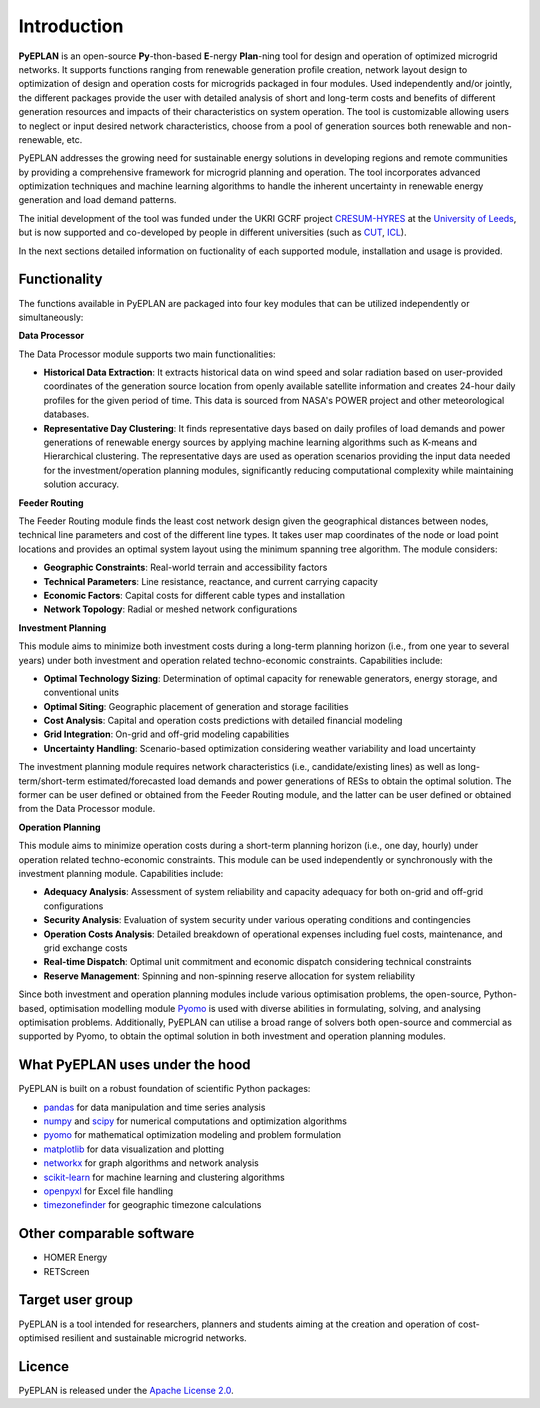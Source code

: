 ##########################################
 Introduction
##########################################

**PyEPLAN** is an open-source **Py**-thon-based **E**-nergy **Plan**-ning tool for design and operation of optimized microgrid networks. It supports functions ranging from renewable generation profile creation, network layout design to optimization of design and operation costs for microgrids packaged in four modules. Used independently and/or jointly, the different packages provide the user with detailed analysis of short and long-term costs and benefits of different generation resources and impacts of their characteristics on system operation. The tool is customizable allowing users to neglect or input desired network characteristics, choose from a pool of generation sources both renewable and non-renewable, etc.

PyEPLAN addresses the growing need for sustainable energy solutions in developing regions and remote communities by providing a comprehensive framework for microgrid planning and operation. The tool incorporates advanced optimization techniques and machine learning algorithms to handle the inherent uncertainty in renewable energy generation and load demand patterns.

The initial development of the tool was funded under the UKRI GCRF project `CRESUM-HYRES <https://cera.leeds.ac.uk/cresum-hyres/>`_ at the `University of Leeds <https://leeds.ac.uk/>`_, but is now supported and co-developed by people in different universities (such as `CUT <https://sps.cut.ac.cy>`_, `ICL <https://www.imperial.ac.uk/>`_).

In the next sections detailed information on fuctionality of each supported module, installation and usage is provided.


     

Functionality
=============

The functions available in PyEPLAN are packaged into four key modules that can be utilized independently or simultaneously:

.. image:: PyEPLAN_architecture.png

**Data Processor**

The Data Processor module supports two main functionalities:

* **Historical Data Extraction**: It extracts historical data on wind speed and solar radiation based on user-provided coordinates of the generation source location from openly available satellite information and creates 24-hour daily profiles for the given period of time. This data is sourced from NASA's POWER project and other meteorological databases.

* **Representative Day Clustering**: It finds representative days based on daily profiles of load demands and power generations of renewable energy sources by applying machine learning algorithms such as K-means and Hierarchical clustering. The representative days are used as operation scenarios providing the input data needed for the investment/operation planning modules, significantly reducing computational complexity while maintaining solution accuracy.

**Feeder Routing**

The Feeder Routing module finds the least cost network design given the geographical distances between nodes, technical line parameters and cost of the different line types. It takes user map coordinates of the node or load point locations and provides an optimal system layout using the minimum spanning tree algorithm. The module considers:

* **Geographic Constraints**: Real-world terrain and accessibility factors
* **Technical Parameters**: Line resistance, reactance, and current carrying capacity
* **Economic Factors**: Capital costs for different cable types and installation
* **Network Topology**: Radial or meshed network configurations

**Investment Planning**

This module aims to minimize both investment costs during a long-term planning horizon (i.e., from one year to several years) under both investment and operation related techno-economic constraints. Capabilities include:

* **Optimal Technology Sizing**: Determination of optimal capacity for renewable generators, energy storage, and conventional units
* **Optimal Siting**: Geographic placement of generation and storage facilities
* **Cost Analysis**: Capital and operation costs predictions with detailed financial modeling
* **Grid Integration**: On-grid and off-grid modeling capabilities
* **Uncertainty Handling**: Scenario-based optimization considering weather variability and load uncertainty

The investment planning module requires network characteristics (i.e., candidate/existing lines) as well as long-term/short-term estimated/forecasted load demands and power generations of RESs to obtain the optimal solution. The former can be user defined or obtained from the Feeder Routing module, and the latter can be user defined or obtained from the Data Processor module.

**Operation Planning**

This module aims to minimize operation costs during a short-term planning horizon (i.e., one day, hourly) under operation related techno-economic constraints. This module can be used independently or synchronously with the investment planning module. Capabilities include:

* **Adequacy Analysis**: Assessment of system reliability and capacity adequacy for both on-grid and off-grid configurations
* **Security Analysis**: Evaluation of system security under various operating conditions and contingencies
* **Operation Costs Analysis**: Detailed breakdown of operational expenses including fuel costs, maintenance, and grid exchange costs
* **Real-time Dispatch**: Optimal unit commitment and economic dispatch considering technical constraints
* **Reserve Management**: Spinning and non-spinning reserve allocation for system reliability

Since both investment and operation planning modules include various optimisation problems, the open-source, Python-based, optimisation modelling module `Pyomo <http://www.pyomo.org/>`_ is used with diverse abilities in formulating, solving, and analysing optimisation problems. Additionally, PyEPLAN can utilise a broad range of solvers both open-source and commercial as supported by Pyomo, to obtain the optimal solution in both investment and operation planning modules.

What PyEPLAN uses under the hood
================================

PyEPLAN is built on a robust foundation of scientific Python packages:

* `pandas <http://pandas.pydata.org/>`_ for data manipulation and time series analysis
* `numpy <http://www.numpy.org/>`_ and `scipy <http://scipy.org/>`_ for numerical computations and optimization algorithms
* `pyomo <http://www.pyomo.org/>`_ for mathematical optimization modeling and problem formulation
* `matplotlib <https://matplotlib.org/>`_ for data visualization and plotting
* `networkx <https://networkx.github.io/>`_ for graph algorithms and network analysis
* `scikit-learn <https://scikit-learn.org/>`_ for machine learning and clustering algorithms
* `openpyxl <https://openpyxl.readthedocs.io/>`_ for Excel file handling
* `timezonefinder <https://github.com/MrMinimal64/timezonefinder>`_ for geographic timezone calculations 


Other comparable software
=========================

* HOMER Energy
* RETScreen



Target user group
=================

PyEPLAN is a tool intended for researchers, planners and students aiming at the creation and operation of cost-optimised resilient and sustainable microgrid networks.



Licence
=======

PyEPLAN is released under the `Apache License 2.0 <https://www.apache.org/licenses/LICENSE-2.0>`_.

